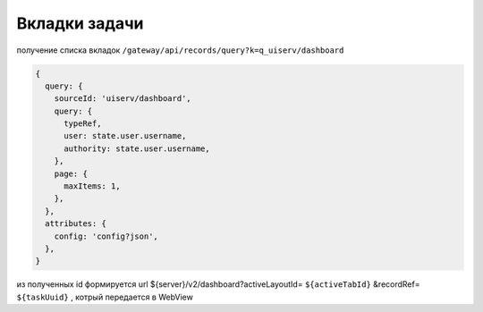 Вкладки задачи
================

получение списка вкладок ``/gateway/api/records/query?k=q_uiserv/dashboard``

.. code-block::

  {
    query: {
      sourceId: 'uiserv/dashboard',
      query: {
        typeRef,
        user: state.user.username,
        authority: state.user.username,
      },
      page: {
        maxItems: 1,
      },
    },
    attributes: {
      config: 'config?json',
    },
  }

из полученных id формируется url ${server}/v2/dashboard?activeLayoutId= ``${activeTabId}`` &recordRef= ``${taskUuid}`` , котрый передается в WebView